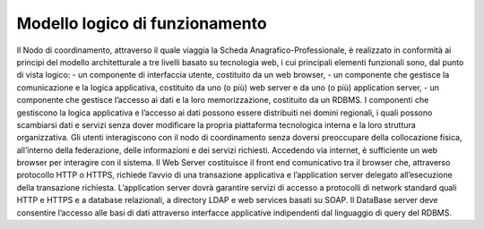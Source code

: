 ###############################
Modello logico di funzionamento
###############################

Il Nodo di coordinamento, attraverso il quale viaggia la Scheda Anagrafico-Professionale, è realizzato in conformità ai principi del modello architetturale a tre livelli basato su tecnologia web, i cui principali elementi funzionali sono, dal punto di vista logico:
- un componente di interfaccia utente, costituito da un web browser,
- un componente che gestisce la comunicazione e la logica applicativa, costituito da uno (o più) web server e da uno (o più) application server,
- un componente che gestisce l’accesso ai dati e la loro memorizzazione, costituito da un RDBMS.
I componenti che gestiscono la logica applicativa e l’accesso ai dati possono essere distribuiti nei domini regionali, i quali possono scambiarsi dati e servizi senza dover modificare la propria piattaforma tecnologica interna e la loro struttura organizzativa. 
Gli utenti interagiscono con il nodo di coordinamento senza doversi preoccupare della collocazione fisica, all’interno della federazione, delle informazioni e dei servizi richiesti.
Accedendo via internet, è sufficiente un web browser per interagire con il sistema.
Il Web Server costituisce il front end comunicativo tra il browser che, attraverso protocollo HTTP o HTTPS, richiede l’avvio di una transazione applicativa e l’application server delegato all’esecuzione della transazione richiesta.
L’application server dovrà garantire servizi di accesso a protocolli di network standard quali HTTP e HTTPS e a database relazionali, a directory LDAP e  web services basati su SOAP.
Il DataBase server deve consentire l’accesso alle basi di dati attraverso interfacce applicative indipendenti dal linguaggio di query del RDBMS. 
